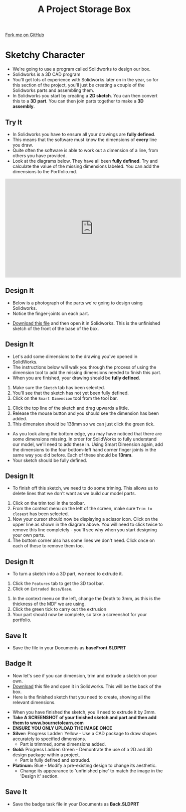 #+STARTUP:indent
#+HTML_HEAD: <link rel="stylesheet" type="text/css" href="css/styles.css"/>
#+HTML_HEAD_EXTRA: <link href='http://fonts.googleapis.com/css?family=Ubuntu+Mono|Ubuntu' rel='stylesheet' type='text/css'>
#+OPTIONS: f:nil author:nil num:1 creator:nil timestamp:nil  
#+TITLE: A Project Storage Box
#+AUTHOR: Stephen Brown and C. Delport

#+BEGIN_HTML
<div class=ribbon>
<a href="https://github.com/stcd11/7-SC-Box">Fork me on GitHub</a>
</div>
#+END_HTML

* COMMENT Use as a template
:PROPERTIES:
:HTML_CONTAINER_CLASS: activity
:END:
** Learn It
:PROPERTIES:
:HTML_CONTAINER_CLASS: learn
:END:

** Research It
:PROPERTIES:
:HTML_CONTAINER_CLASS: research
:END:

** Design It
:PROPERTIES:
:HTML_CONTAINER_CLASS: design
:END:
** Build It
:PROPERTIES:
:HTML_CONTAINER_CLASS: build
:END:

** Test It
:PROPERTIES:
:HTML_CONTAINER_CLASS: test
:END:

** Run It
:PROPERTIES:
:HTML_CONTAINER_CLASS: run
:END:

** Document It
:PROPERTIES:
:HTML_CONTAINER_CLASS: document
:END:

** Code It
:PROPERTIES:
:HTML_CONTAINER_CLASS: code
:END:

** Program It
:PROPERTIES:
:HTML_CONTAINER_CLASS: program
:END:

** Try It
:PROPERTIES:
:HTML_CONTAINER_CLASS: try
:END:

** Badge It
:PROPERTIES:
:HTML_CONTAINER_CLASS: badge
:END:

** Save It
:PROPERTIES:
:HTML_CONTAINER_CLASS: save
:END:

* Sketchy Character
:PROPERTIES:
:HTML_CONTAINER_CLASS: activity
:END:
- We're going to use a program called Solidworks to design our box.
- Solidworks is a 3D CAD program
- You'll get lots of experience with Solidworks later on in the year, so for this section of the project, you'll just be creating a couple of the Solidworks parts and assembling them.
- In Solidworks you start by creating a *2D sketch*. You can then convert this to a *3D part*. You can then join parts together to make a *3D assembly*.
** Try It
:PROPERTIES:
:HTML_CONTAINER_CLASS: try
:END:
- In Solidworks you have to ensure all your drawings are *fully defined*.
- This means that the software must know the dimensions of *every* line you draw.
- Quite often the software is able to work out a dimension of a line, from others you have provided.
- Look at the diagrams below. They have all been *fully defined*. Try and calculate the value of the missing dimensions labeled. You can add the dimensions to the Portfolio.md.
[[file:img/dimensions_1.png]]
[[file:img/dimensions_2.png]]
[[file:img/dimensions_3.png]]

#+BEGIN_HTML
<iframe width="560" height="315" src="https://www.youtube.com/embed/jMsiRKDUq6A" frameborder="0" allowfullscreen></iframe>
#+END_HTML
** Design It
:PROPERTIES:
:HTML_CONTAINER_CLASS: design
:END:
- Below is a photograph of the parts we're going to design using Solidworks.
- Notice the finger-joints on each part.
[[file:img/First_parts.png]]
- [[file:doc/Base_Front.SLDPRT][Download this file]] and then open it in Solidworks. This is the unfinished sketch of the front of the base of the box.
** Design It
:PROPERTIES:
:HTML_CONTAINER_CLASS: design
:END:
- Let's add some dimensions to the drawing you've opened in SolidWorks.
- The instructions below will walk you through the process of using the dimension tool to add the missing dimensions needed to finish this part.
- When you are finished, your drawing should be *fully defined*.
[[file:img/2_step_1.png]]
  1. Make sure the =Sketch= tab has been selected.
  2. You'll see that the sketch has not yet been fully defined.
  3. Click on the =Smart Dimension= tool from the tool bar.
[[file:img/2_step_2.png]]
  4. Click the top line of the sketch and drag upwards a little.
  5. Release the mouse button and you should see the dimension has been added.
  6. This dimension should be 138mm so we can just click the green tick.
[[file:img/2_step_3.png]]
  - As you look along the bottom edge, you may have noticed that there are some dimensions missing. In order for SolidWorks to fully understand our model, we'll need to add these in. Using Smart Dimension again, add the dimensions to the four bottom-left hand corner finger joints in the same way you did before. Each of these should be *13mm*.
  - Your sketch should be fully defined.
** Design It
:PROPERTIES:
:HTML_CONTAINER_CLASS: design
:END:
- To finish off this sketch, we need to do some triming. This allows us to delete lines that we don't want as we build our model parts.
[[file:img/2_step_4.png]]
  1. Click on the trim tool in the toolbar.
  2. From the context menu on the left of the screen, make sure =Trim to closest= has been selected.
  3. Now your cursor should now be displaying a scissor icon. Click on the upper line as shown in the diagram above. You will need to click twice to remove this line completely - you'll see why when you start designing your own parts.
  4. The bottom corner also has some lines we don't need. Click once on each of these to remove them too.
** Design It
:PROPERTIES:
:HTML_CONTAINER_CLASS: design
:END:
- To turn a sketch into a 3D part, we need to extrude it.
[[file:img/2_step_5.png]]
  1. Click the =Features= tab to get the 3D tool bar.
  2. Click on =Extruded Boss/Base=.
[[file:img/2_step_6.png]]
  3. In the context menu on the left, change the Depth to 3mm, as this is the thickness of the MDF we are using.
  4. Click the green tick to carry out the extrusion
  5. Your part should now be complete, so take a screenshot for your portfolio.
** Save It
:PROPERTIES:
:HTML_CONTAINER_CLASS: save
:END:
- Save the file in your Documents as *baseFront.SLDPRT*
** Badge It
:PROPERTIES:
:HTML_CONTAINER_CLASS: badge
:END:
- Now let's see if you can dimension, trim and extrude a sketch on your own.
- [[file:doc/Back_underdefined.SLDPRT][Download]] this file and open it in Solidworks. This will be the back of the box.
- Here is the finished sketch that you need to create, showing all the relevant dimensions.
[[file:img/badge_task.png]]
- When you have finished the sketch, you'll need to extrude it by 3mm.
- *Take A SCREENSHOT of your finished sketch and part and then add them to www.bournetolearn.com*
- *ENSURE YOU ONLY UPLOAD THE IMAGE ONCE*
- *Silver:* Progress Ladder: Yellow - Use a CAD package to draw shapes accurately to specified dimensions.
  - Part is trimmed, some dimensions added.
- *Gold:* Progress Ladder: Green - Demontrate the use of a 2D and 3D design package within a project.
  - Part is fully defined and extruded.
- *Platinum:* Blue - Modify a pre-existing design to change its aesthetic.
  - Change its appearance to 'unfinished pine' to match the image in the 'Design it' section. 
** Save It
:PROPERTIES:
:HTML_CONTAINER_CLASS: save
:END:
- Save the badge task file in your Documents as *Back.SLDPRT*
